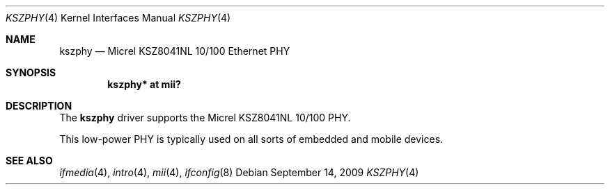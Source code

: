 .\"
.\" Michael Shalayeff, 2009. Public Domain.
.\"
.Dd $Mdocdate: September 14 2009 $
.Dt KSZPHY 4
.Os
.Sh NAME
.Nm kszphy
.Nd Micrel KSZ8041NL 10/100 Ethernet PHY
.Sh SYNOPSIS
.Cd "kszphy* at mii?"
.Sh DESCRIPTION
The
.Nm
driver supports the Micrel KSZ8041NL 10/100 PHY.
.Pp
This low-power PHY is typically used on all sorts of embedded
and mobile devices.
.Sh SEE ALSO
.Xr ifmedia 4 ,
.Xr intro 4 ,
.Xr mii 4 ,
.Xr ifconfig 8
